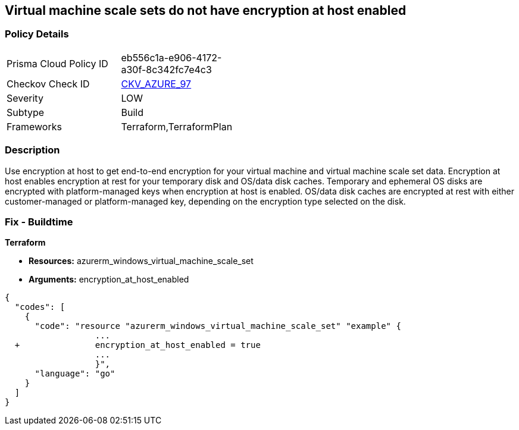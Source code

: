 == Virtual machine scale sets do not have encryption at host enabled
// Virtual Machine scale sets 'encryption at host' disabled


=== Policy Details 

[width=45%]
[cols="1,1"]
|=== 
|Prisma Cloud Policy ID 
| eb556c1a-e906-4172-a30f-8c342fc7e4c3

|Checkov Check ID 
| https://github.com/bridgecrewio/checkov/tree/master/checkov/terraform/checks/resource/azure/VMEncryptionAtHostEnabled.py[CKV_AZURE_97]

|Severity
|LOW

|Subtype
|Build

|Frameworks
|Terraform,TerraformPlan

|=== 



=== Description 


Use encryption at host to get end-to-end encryption for your virtual machine and virtual machine scale set data.
Encryption at host enables encryption at rest for your temporary disk and OS/data disk caches.
Temporary and ephemeral OS disks are encrypted with platform-managed keys when encryption at host is enabled.
OS/data disk caches are encrypted at rest with either customer-managed or platform-managed key, depending on the encryption type selected on the disk.

=== Fix - Buildtime


*Terraform* 


* *Resources:* azurerm_windows_virtual_machine_scale_set
* *Arguments:* encryption_at_host_enabled


[source,go]
----
{
  "codes": [
    {
      "code": "resource "azurerm_windows_virtual_machine_scale_set" "example" {
                  ...
  +               encryption_at_host_enabled = true
                  ...
                  }",
      "language": "go"
    }
  ]
}
----
